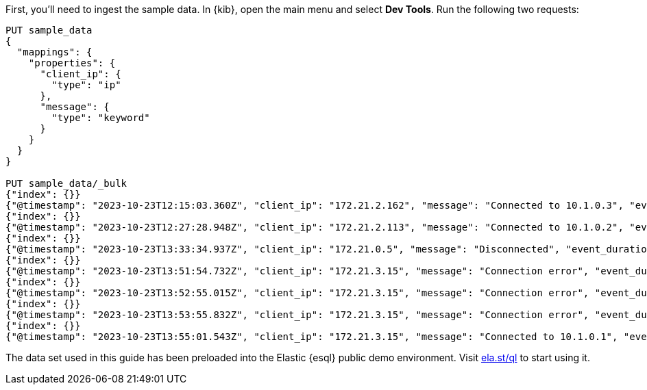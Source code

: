 // tag::own-deployment[]

First, you'll need to ingest the sample data. In {kib}, open the main menu and select *Dev
Tools*. Run the following two requests:

[source,console]
----
PUT sample_data
{
  "mappings": {
    "properties": {
      "client_ip": {
        "type": "ip"
      },
      "message": {
        "type": "keyword"
      }
    }
  }
}

PUT sample_data/_bulk
{"index": {}}
{"@timestamp": "2023-10-23T12:15:03.360Z", "client_ip": "172.21.2.162", "message": "Connected to 10.1.0.3", "event_duration": 3450233}
{"index": {}}
{"@timestamp": "2023-10-23T12:27:28.948Z", "client_ip": "172.21.2.113", "message": "Connected to 10.1.0.2", "event_duration": 2764889}
{"index": {}}
{"@timestamp": "2023-10-23T13:33:34.937Z", "client_ip": "172.21.0.5", "message": "Disconnected", "event_duration": 1232382}
{"index": {}}
{"@timestamp": "2023-10-23T13:51:54.732Z", "client_ip": "172.21.3.15", "message": "Connection error", "event_duration": 725448}
{"index": {}}
{"@timestamp": "2023-10-23T13:52:55.015Z", "client_ip": "172.21.3.15", "message": "Connection error", "event_duration": 8268153}
{"index": {}}
{"@timestamp": "2023-10-23T13:53:55.832Z", "client_ip": "172.21.3.15", "message": "Connection error", "event_duration": 5033755}
{"index": {}}
{"@timestamp": "2023-10-23T13:55:01.543Z", "client_ip": "172.21.3.15", "message": "Connected to 10.1.0.1", "event_duration": 1756467}
----

// end::own-deployment[]


// tag::demo-env[]

The data set used in this guide has been preloaded into the Elastic {esql}
public demo environment. Visit
https://ela.st/ql[ela.st/ql] to start using it.

// end::demo-env[]
